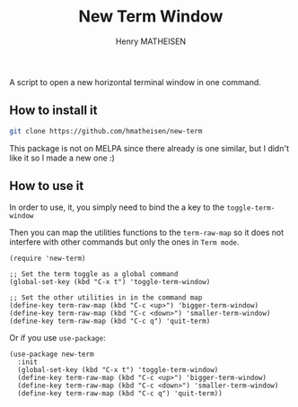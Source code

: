 #+TITLE: New Term Window
#+AUTHOR: Henry MATHEISEN

A script to open a new horizontal terminal window in one command.

** How to install it

   #+BEGIN_SRC bash
	 git clone https://github.com/hmatheisen/new-term
   #+END_SRC

   This package is not on MELPA since there already is one similar,
   but I didn't like it so I made a new one :)

** How to use it

   In order to use, it, you simply need to bind the a key to the
   =toggle-term-window=

   Then you can map the utilities functions to the =term-raw-map= so it
   does not interfere with other commands but only the ones in =Term mode=.

   #+BEGIN_SRC elisp
	 (require 'new-term)

	 ;; Set the term toggle as a global command
	 (global-set-key (kbd "C-x t") 'toggle-term-window)

	 ;; Set the other utilities in in the command map
	 (define-key term-raw-map (kbd "C-c <up>") 'bigger-term-window)
	 (define-key term-raw-map (kbd "C-c <down>") 'smaller-term-window)
	 (define-key term-raw-map (kbd "C-c q") 'quit-term)
   #+END_SRC

   Or if you use =use-package=:

   #+BEGIN_SRC elisp
	 (use-package new-term
	   :init
	   (global-set-key (kbd "C-x t") 'toggle-term-window)
	   (define-key term-raw-map (kbd "C-c <up>") 'bigger-term-window)
	   (define-key term-raw-map (kbd "C-c <down>") 'smaller-term-window)
	   (define-key term-raw-map (kbd "C-c q") 'quit-term))
   #+END_SRC

 
